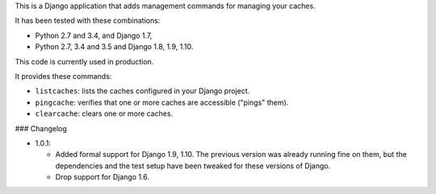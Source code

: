 This is a Django application that adds management commands for
managing your caches.

It has been tested with these combinations:

- Python 2.7 and 3.4, and Django 1.7,

- Python 2.7, 3.4 and 3.5 and Django 1.8, 1.9, 1.10.

This code is currently used in production.

It provides these commands:

* ``listcaches``: lists the caches configured in your Django project.

* ``pingcache``: verifies that one or more caches are accessible
  ("pings" them).

* ``clearcache``: clears one or more caches.

### Changelog

* 1.0.1:

  + Added formal support for Django 1.9, 1.10. The previous version
    was already running fine on them, but the dependencies and the
    test setup have been tweaked for these versions of Django.

  + Drop support for Django 1.6.
